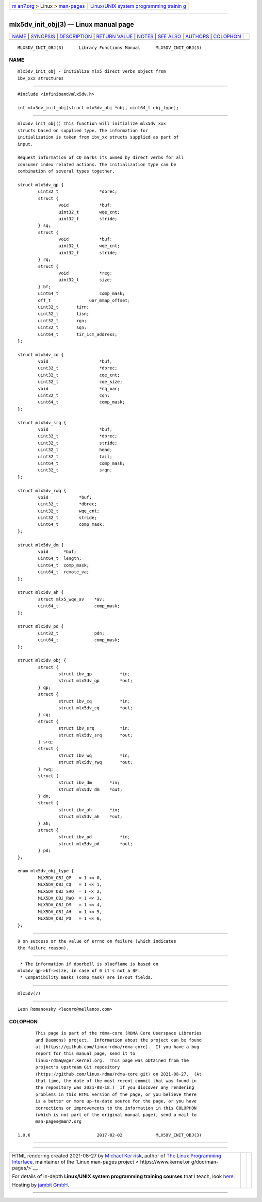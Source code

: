 .. container:: page-top

.. container:: nav-bar

   +----------------------------------+----------------------------------+
   | `m                               | `Linux/UNIX system programming   |
   | an7.org <../../../index.html>`__ | trainin                          |
   | > Linux >                        | g <http://man7.org/training/>`__ |
   | `man-pages <../index.html>`__    |                                  |
   +----------------------------------+----------------------------------+

--------------

mlx5dv_init_obj(3) — Linux manual page
======================================

+-----------------------------------+-----------------------------------+
| `NAME <#NAME>`__ \|               |                                   |
| `SYNOPSIS <#SYNOPSIS>`__ \|       |                                   |
| `DESCRIPTION <#DESCRIPTION>`__ \| |                                   |
| `RETURN VALUE <#RETURN_VALUE>`__  |                                   |
| \| `NOTES <#NOTES>`__ \|          |                                   |
| `SEE ALSO <#SEE_ALSO>`__ \|       |                                   |
| `AUTHORS <#AUTHORS>`__ \|         |                                   |
| `COLOPHON <#COLOPHON>`__          |                                   |
+-----------------------------------+-----------------------------------+
| .. container:: man-search-box     |                                   |
+-----------------------------------+-----------------------------------+

::

   MLX5DV_INIT_OBJ(3)      Library Functions Manual      MLX5DV_INIT_OBJ(3)

NAME
-------------------------------------------------

::

          mlx5dv_init_obj - Initialize mlx5 direct verbs object from
          ibv_xxx structures


---------------------------------------------------------

::

          #include <infiniband/mlx5dv.h>

          int mlx5dv_init_obj(struct mlx5dv_obj *obj, uint64_t obj_type);


---------------------------------------------------------------

::

          mlx5dv_init_obj() This function will initialize mlx5dv_xxx
          structs based on supplied type. The information for
          initialization is taken from ibv_xx structs supplied as part of
          input.

          Request information of CQ marks its owned by direct verbs for all
          consumer index related actions. The initialization type can be
          combination of several types together.

          struct mlx5dv_qp {
                  uint32_t                *dbrec;
                  struct {
                          void            *buf;
                          uint32_t        wqe_cnt;
                          uint32_t        stride;
                  } sq;
                  struct {
                          void            *buf;
                          uint32_t        wqe_cnt;
                          uint32_t        stride;
                  } rq;
                  struct {
                          void            *reg;
                          uint32_t        size;
                  } bf;
                  uint64_t                comp_mask;
                  off_t               uar_mmap_offset;
                  uint32_t       tirn;
                  uint32_t       tisn;
                  uint32_t       rqn;
                  uint32_t       sqn;
                  uint64_t       tir_icm_address;
          };

          struct mlx5dv_cq {
                  void                    *buf;
                  uint32_t                *dbrec;
                  uint32_t                cqe_cnt;
                  uint32_t                cqe_size;
                  void                    *cq_uar;
                  uint32_t                cqn;
                  uint64_t                comp_mask;
          };

          struct mlx5dv_srq {
                  void                    *buf;
                  uint32_t                *dbrec;
                  uint32_t                stride;
                  uint32_t                head;
                  uint32_t                tail;
                  uint64_t                comp_mask;
                  uint32_t                srqn;
          };

          struct mlx5dv_rwq {
                  void            *buf;
                  uint32_t        *dbrec;
                  uint32_t        wqe_cnt;
                  uint32_t        stride;
                  uint64_t        comp_mask;
          };

          struct mlx5dv_dm {
                  void      *buf;
                  uint64_t  length;
                  uint64_t  comp_mask;
                  uint64_t  remote_va;
          };

          struct mlx5dv_ah {
                  struct mlx5_wqe_av    *av;
                  uint64_t              comp_mask;
          };

          struct mlx5dv_pd {
                  uint32_t              pdn;
                  uint64_t              comp_mask;
          };

          struct mlx5dv_obj {
                  struct {
                          struct ibv_qp           *in;
                          struct mlx5dv_qp        *out;
                  } qp;
                  struct {
                          struct ibv_cq           *in;
                          struct mlx5dv_cq        *out;
                  } cq;
                  struct {
                          struct ibv_srq          *in;
                          struct mlx5dv_srq       *out;
                  } srq;
                  struct {
                          struct ibv_wq           *in;
                          struct mlx5dv_rwq       *out;
                  } rwq;
                  struct {
                          struct ibv_dm       *in;
                          struct mlx5dv_dm    *out;
                  } dm;
                  struct {
                          struct ibv_ah       *in;
                          struct mlx5dv_ah    *out;
                  } ah;
                  struct {
                          struct ibv_pd           *in;
                          struct mlx5dv_pd        *out;
                  } pd;
          };

          enum mlx5dv_obj_type {
                  MLX5DV_OBJ_QP   = 1 << 0,
                  MLX5DV_OBJ_CQ   = 1 << 1,
                  MLX5DV_OBJ_SRQ  = 1 << 2,
                  MLX5DV_OBJ_RWQ  = 1 << 3,
                  MLX5DV_OBJ_DM   = 1 << 4,
                  MLX5DV_OBJ_AH   = 1 << 5,
                  MLX5DV_OBJ_PD   = 1 << 6,
          };


-----------------------------------------------------------------

::

          0 on success or the value of errno on failure (which indicates
          the failure reason).


---------------------------------------------------

::

           * The information if doorbell is blueflame is based on
          mlx5dv_qp->bf->size, in case of 0 it's not a BF.
           * Compatibility masks (comp_mask) are in/out fields.


---------------------------------------------------------

::

          mlx5dv(7)


-------------------------------------------------------

::

          Leon Romanovsky <leonro@mellanox.com>

COLOPHON
---------------------------------------------------------

::

          This page is part of the rdma-core (RDMA Core Userspace Libraries
          and Daemons) project.  Information about the project can be found
          at ⟨https://github.com/linux-rdma/rdma-core⟩.  If you have a bug
          report for this manual page, send it to
          linux-rdma@vger.kernel.org.  This page was obtained from the
          project's upstream Git repository
          ⟨https://github.com/linux-rdma/rdma-core.git⟩ on 2021-08-27.  (At
          that time, the date of the most recent commit that was found in
          the repository was 2021-08-18.)  If you discover any rendering
          problems in this HTML version of the page, or you believe there
          is a better or more up-to-date source for the page, or you have
          corrections or improvements to the information in this COLOPHON
          (which is not part of the original manual page), send a mail to
          man-pages@man7.org

   1.0.0                          2017-02-02             MLX5DV_INIT_OBJ(3)

--------------

--------------

.. container:: footer

   +-----------------------+-----------------------+-----------------------+
   | HTML rendering        |                       | |Cover of TLPI|       |
   | created 2021-08-27 by |                       |                       |
   | `Michael              |                       |                       |
   | Ker                   |                       |                       |
   | risk <https://man7.or |                       |                       |
   | g/mtk/index.html>`__, |                       |                       |
   | author of `The Linux  |                       |                       |
   | Programming           |                       |                       |
   | Interface <https:     |                       |                       |
   | //man7.org/tlpi/>`__, |                       |                       |
   | maintainer of the     |                       |                       |
   | `Linux man-pages      |                       |                       |
   | project <             |                       |                       |
   | https://www.kernel.or |                       |                       |
   | g/doc/man-pages/>`__. |                       |                       |
   |                       |                       |                       |
   | For details of        |                       |                       |
   | in-depth **Linux/UNIX |                       |                       |
   | system programming    |                       |                       |
   | training courses**    |                       |                       |
   | that I teach, look    |                       |                       |
   | `here <https://ma     |                       |                       |
   | n7.org/training/>`__. |                       |                       |
   |                       |                       |                       |
   | Hosting by `jambit    |                       |                       |
   | GmbH                  |                       |                       |
   | <https://www.jambit.c |                       |                       |
   | om/index_en.html>`__. |                       |                       |
   +-----------------------+-----------------------+-----------------------+

--------------

.. container:: statcounter

   |Web Analytics Made Easy - StatCounter|

.. |Cover of TLPI| image:: https://man7.org/tlpi/cover/TLPI-front-cover-vsmall.png
   :target: https://man7.org/tlpi/
.. |Web Analytics Made Easy - StatCounter| image:: https://c.statcounter.com/7422636/0/9b6714ff/1/
   :class: statcounter
   :target: https://statcounter.com/
